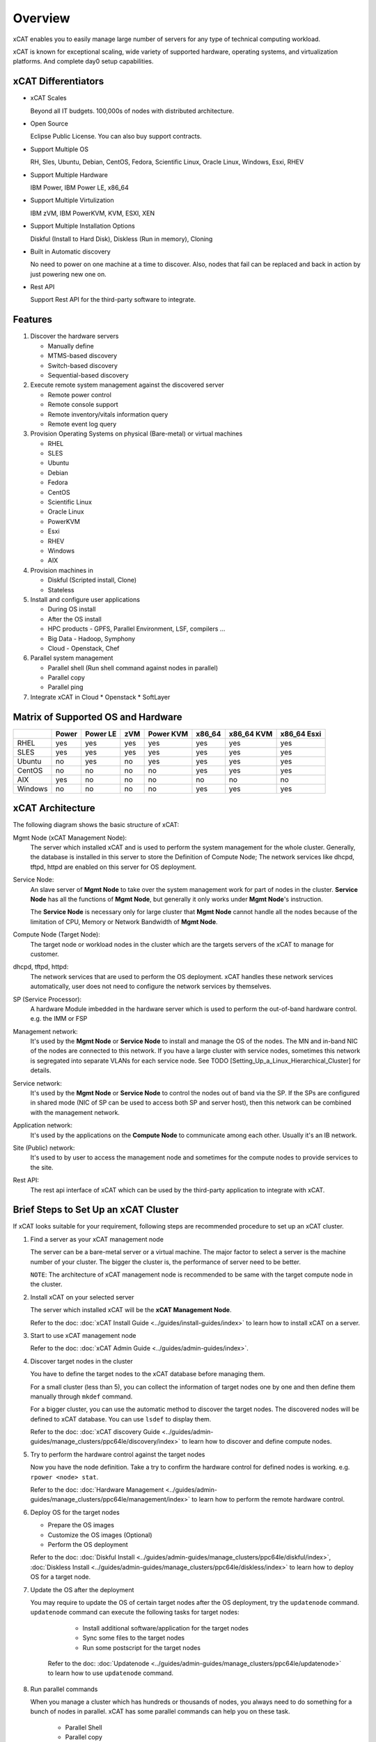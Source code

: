 Overview
========

xCAT enables you to easily manage large number of servers for any type of technical computing workload.

xCAT is known for exceptional scaling, wide variety of supported hardware, operating systems, and virtualization platforms. And complete day0 setup capabilities.

xCAT Differentiators
--------------------

* xCAT Scales

  Beyond all IT budgets. 100,000s of nodes with distributed architecture.

* Open Source

  Eclipse Public License. You can also buy support contracts.

* Support Multiple OS

  RH, Sles, Ubuntu, Debian, CentOS, Fedora, Scientific Linux, Oracle Linux, Windows, Esxi, RHEV

* Support Multiple Hardware

  IBM Power, IBM Power LE, x86_64

* Support Multiple Virtulization

  IBM zVM, IBM PowerKVM, KVM, ESXI, XEN

* Support Multiple Installation Options

  Diskful (Install to Hard Disk), Diskless (Run in memory), Cloning

* Built in Automatic discovery

  No need to power on one machine at a time to discover. Also, nodes that fail can be replaced and back in action by just powering new one on.

* Rest API

  Support Rest API for the third-party software to integrate.

Features
--------

#. Discover the hardware servers

   * Manually define 
   * MTMS-based discovery
   * Switch-based discovery
   * Sequential-based discovery

#. Execute remote system management against the discovered server

   * Remote power control
   * Remote console support
   * Remote inventory/vitals information query
   * Remote event log query

#. Provision Operating Systems on physical (Bare-metal) or virtual machines

   * RHEL
   * SLES
   * Ubuntu
   * Debian
   * Fedora
   * CentOS
   * Scientific Linux
   * Oracle Linux
   * PowerKVM
   * Esxi
   * RHEV
   * Windows
   * AIX

#. Provision machines in

   * Diskful (Scripted install, Clone)
   * Stateless

#. Install and configure user applications

   * During OS install
   * After the OS install
   * HPC products - GPFS, Parallel Environment, LSF, compilers ...
   * Big Data - Hadoop, Symphony
   * Cloud - Openstack, Chef

#. Parallel system management

   * Parallel shell (Run shell command against nodes in parallel)
   * Parallel copy
   * Parallel ping

#. Integrate xCAT in Cloud
   * Openstack
   * SoftLayer

Matrix of Supported OS and Hardware
-----------------------------------

+-------+-------+-------+-----+-------+--------+--------+--------+
|       | Power | Power | zVM | Power | x86_64 | x86_64 | x86_64 |
|       |       | LE    |     | KVM   |        | KVM    | Esxi   |
+=======+=======+=======+=====+=======+========+========+========+
|RHEL   | yes   | yes   | yes | yes   | yes    | yes    | yes    |
|       |       |       |     |       |        |        |        |
+-------+-------+-------+-----+-------+--------+--------+--------+
|SLES   | yes   | yes   | yes | yes   | yes    | yes    | yes    |
|       |       |       |     |       |        |        |        |
+-------+-------+-------+-----+-------+--------+--------+--------+
|Ubuntu | no    | yes   | no  | yes   | yes    | yes    | yes    |
|       |       |       |     |       |        |        |        |
+-------+-------+-------+-----+-------+--------+--------+--------+
|CentOS | no    | no    | no  | no    | yes    | yes    | yes    |
|       |       |       |     |       |        |        |        |
+-------+-------+-------+-----+-------+--------+--------+--------+
|AIX    | yes   | no    | no  | no    | no     | no     | no     |
|       |       |       |     |       |        |        |        |
+-------+-------+-------+-----+-------+--------+--------+--------+
|Windows| no    | no    | no  | no    | yes    | yes    | yes    |
|       |       |       |     |       |        |        |        |
+-------+-------+-------+-----+-------+--------+--------+--------+

xCAT Architecture
-----------------

The following diagram shows the basic structure of xCAT:

.. image:: Xcat-arch.png

Mgmt Node (xCAT Management Node):
  The server which installed xCAT and is used to perform the system management for the whole cluster. Generally, the database is installed in this server to store the Definition of Compute Node; The network services like dhcpd, tftpd, httpd are enabled on this server for OS deployment.

Service Node:
  An slave server of **Mgmt Node** to take over the system management work for part of nodes in the cluster. **Service Node** has all the functions of **Mgmt Node**, but generally it only works under **Mgmt Node**'s instruction.

  The **Service Node** is necessary only for large cluster that **Mgmt Node** cannot handle all the nodes because of the limitation of CPU, Memory or Network Bandwidth of **Mgmt Node**.

Compute Node (Target Node):
  The target node or workload nodes in the cluster which are the targets servers of the xCAT to manage for customer.

dhcpd, tftpd, httpd:
  The network services that are used to perform the OS deployment. xCAT handles these network services automatically, user does not need to configure the network services by themselves.

SP (Service Processor):
  A hardware Module imbedded in the hardware server which is used to perform the out-of-band hardware control. e.g. the IMM or FSP

Management network:
  It's used by the **Mgmt Node** or **Service Node** to install and manage the OS of the nodes. The MN and in-band NIC of the nodes are connected to this network. If you have a large cluster with service nodes, sometimes this network is segregated into separate VLANs for each service node. See TODO [Setting_Up_a_Linux_Hierarchical_Cluster] for details.

Service network:
  It's used by the **Mgmt Node** or **Service Node** to control the nodes out of band via the SP. If the SPs are configured in shared mode (NIC of SP can be used to access both SP and server host), then this network can be combined with the management network.

Application network:
  It's used by the applications on the **Compute Node** to communicate among each other. Usually it's an IB network.

Site (Public) network:
  It's used to by user to access the management node and sometimes for the compute nodes to provide services to the site.

Rest API:
  The rest api interface of xCAT which can be used by the third-party application to integrate with xCAT.

Brief Steps to Set Up an xCAT Cluster
-------------------------------------

If xCAT looks suitable for your requirement, following steps are recommended procedure to set up an xCAT cluster.

#. Find a server as your xCAT management node

   The server can be a bare-metal server or a virtual machine. The major factor to select a server is the machine number of your cluster. The bigger the cluster is, the performance of server need to be better.

   ``NOTE``: The architecture of xCAT management node is recommended to be same with the target compute node in the cluster.

#. Install xCAT on your selected server

   The server which installed xCAT will be the **xCAT Management Node**.

   Refer to the doc: :doc:`xCAT Install Guide <../guides/install-guides/index>` to learn how to install xCAT on a server.

#. Start to use xCAT management node

   Refer to the doc: :doc:`xCAT Admin Guide <../guides/admin-guides/index>`.

#. Discover target nodes in the cluster

   You have to define the target nodes to the xCAT database before managing them.

   For a small cluster (less than 5), you can collect the information of target nodes one by one and then define them manually through ``mkdef`` command.

   For a bigger cluster, you can use the automatic method to discover the target nodes. The discovered nodes will be defined to xCAT database. You can use ``lsdef`` to display them.

   Refer to the doc: :doc:`xCAT discovery Guide <../guides/admin-guides/manage_clusters/ppc64le/discovery/index>` to learn how to discover and define compute nodes.

#. Try to perform the hardware control against the target nodes

   Now you have the node definition. Take a try to confirm the hardware control for defined nodes is working. e.g. ``rpower <node> stat``.

   Refer to the doc: :doc:`Hardware Management <../guides/admin-guides/manage_clusters/ppc64le/management/index>` to learn how to perform the remote hardware control.

#. Deploy OS for the target nodes

   * Prepare the OS images
   * Customize the OS images (Optional)
   * Perform the OS deployment

   Refer to the doc: :doc:`Diskful Install <../guides/admin-guides/manage_clusters/ppc64le/diskful/index>`, :doc:`Diskless Install <../guides/admin-guides/manage_clusters/ppc64le/diskless/index>` to learn how to deploy OS for a target node.

#. Update the OS after the deployment

   You may require to update the OS of certain target nodes after the OS deployment, try the ``updatenode`` command. ``updatenode`` command can execute the following tasks for target nodes:

     * Install additional software/application for the target nodes
     * Sync some files to the target nodes
     * Run some postscript for the target nodes

    Refer to the doc: :doc:`Updatenode <../guides/admin-guides/manage_clusters/ppc64le/updatenode>` to learn how to use ``updatenode`` command.

#. Run parallel commands

   When you manage a cluster which has hundreds or thousands of nodes, you always need to do something for a bunch of nodes in parallel. xCAT has some parallel commands can help you on these task.

     * Parallel Shell
     * Parallel copy
     * parallel ping

   Refer to the doc: :doc:`Parallel Commands <../guides/admin-guides/manage_clusters/ppc64le/parallel_cmd>` to learn how to use parallel commands.

#. Contribute to xCAT (OPtional)

   During your using of xCAT, if you find something (code, document ...) that can be improved and you want to contribute that to xCAT, please do that for the behalf of yours and other xCAT user's. And welcome to xCAT community!

   Refer to the doc: :doc:`Developer Guide <../developers/index>` to learn how to contribute to xCAT community.

xCAT2 Release Information
-------------------------

The following documents the releases information of xCAT and describes the supported os, hardware and features sets in each version of xCAT. 

:doc:`New supported OS, Hardware and Features in xCAT2 Releases <xcat2_release>`

